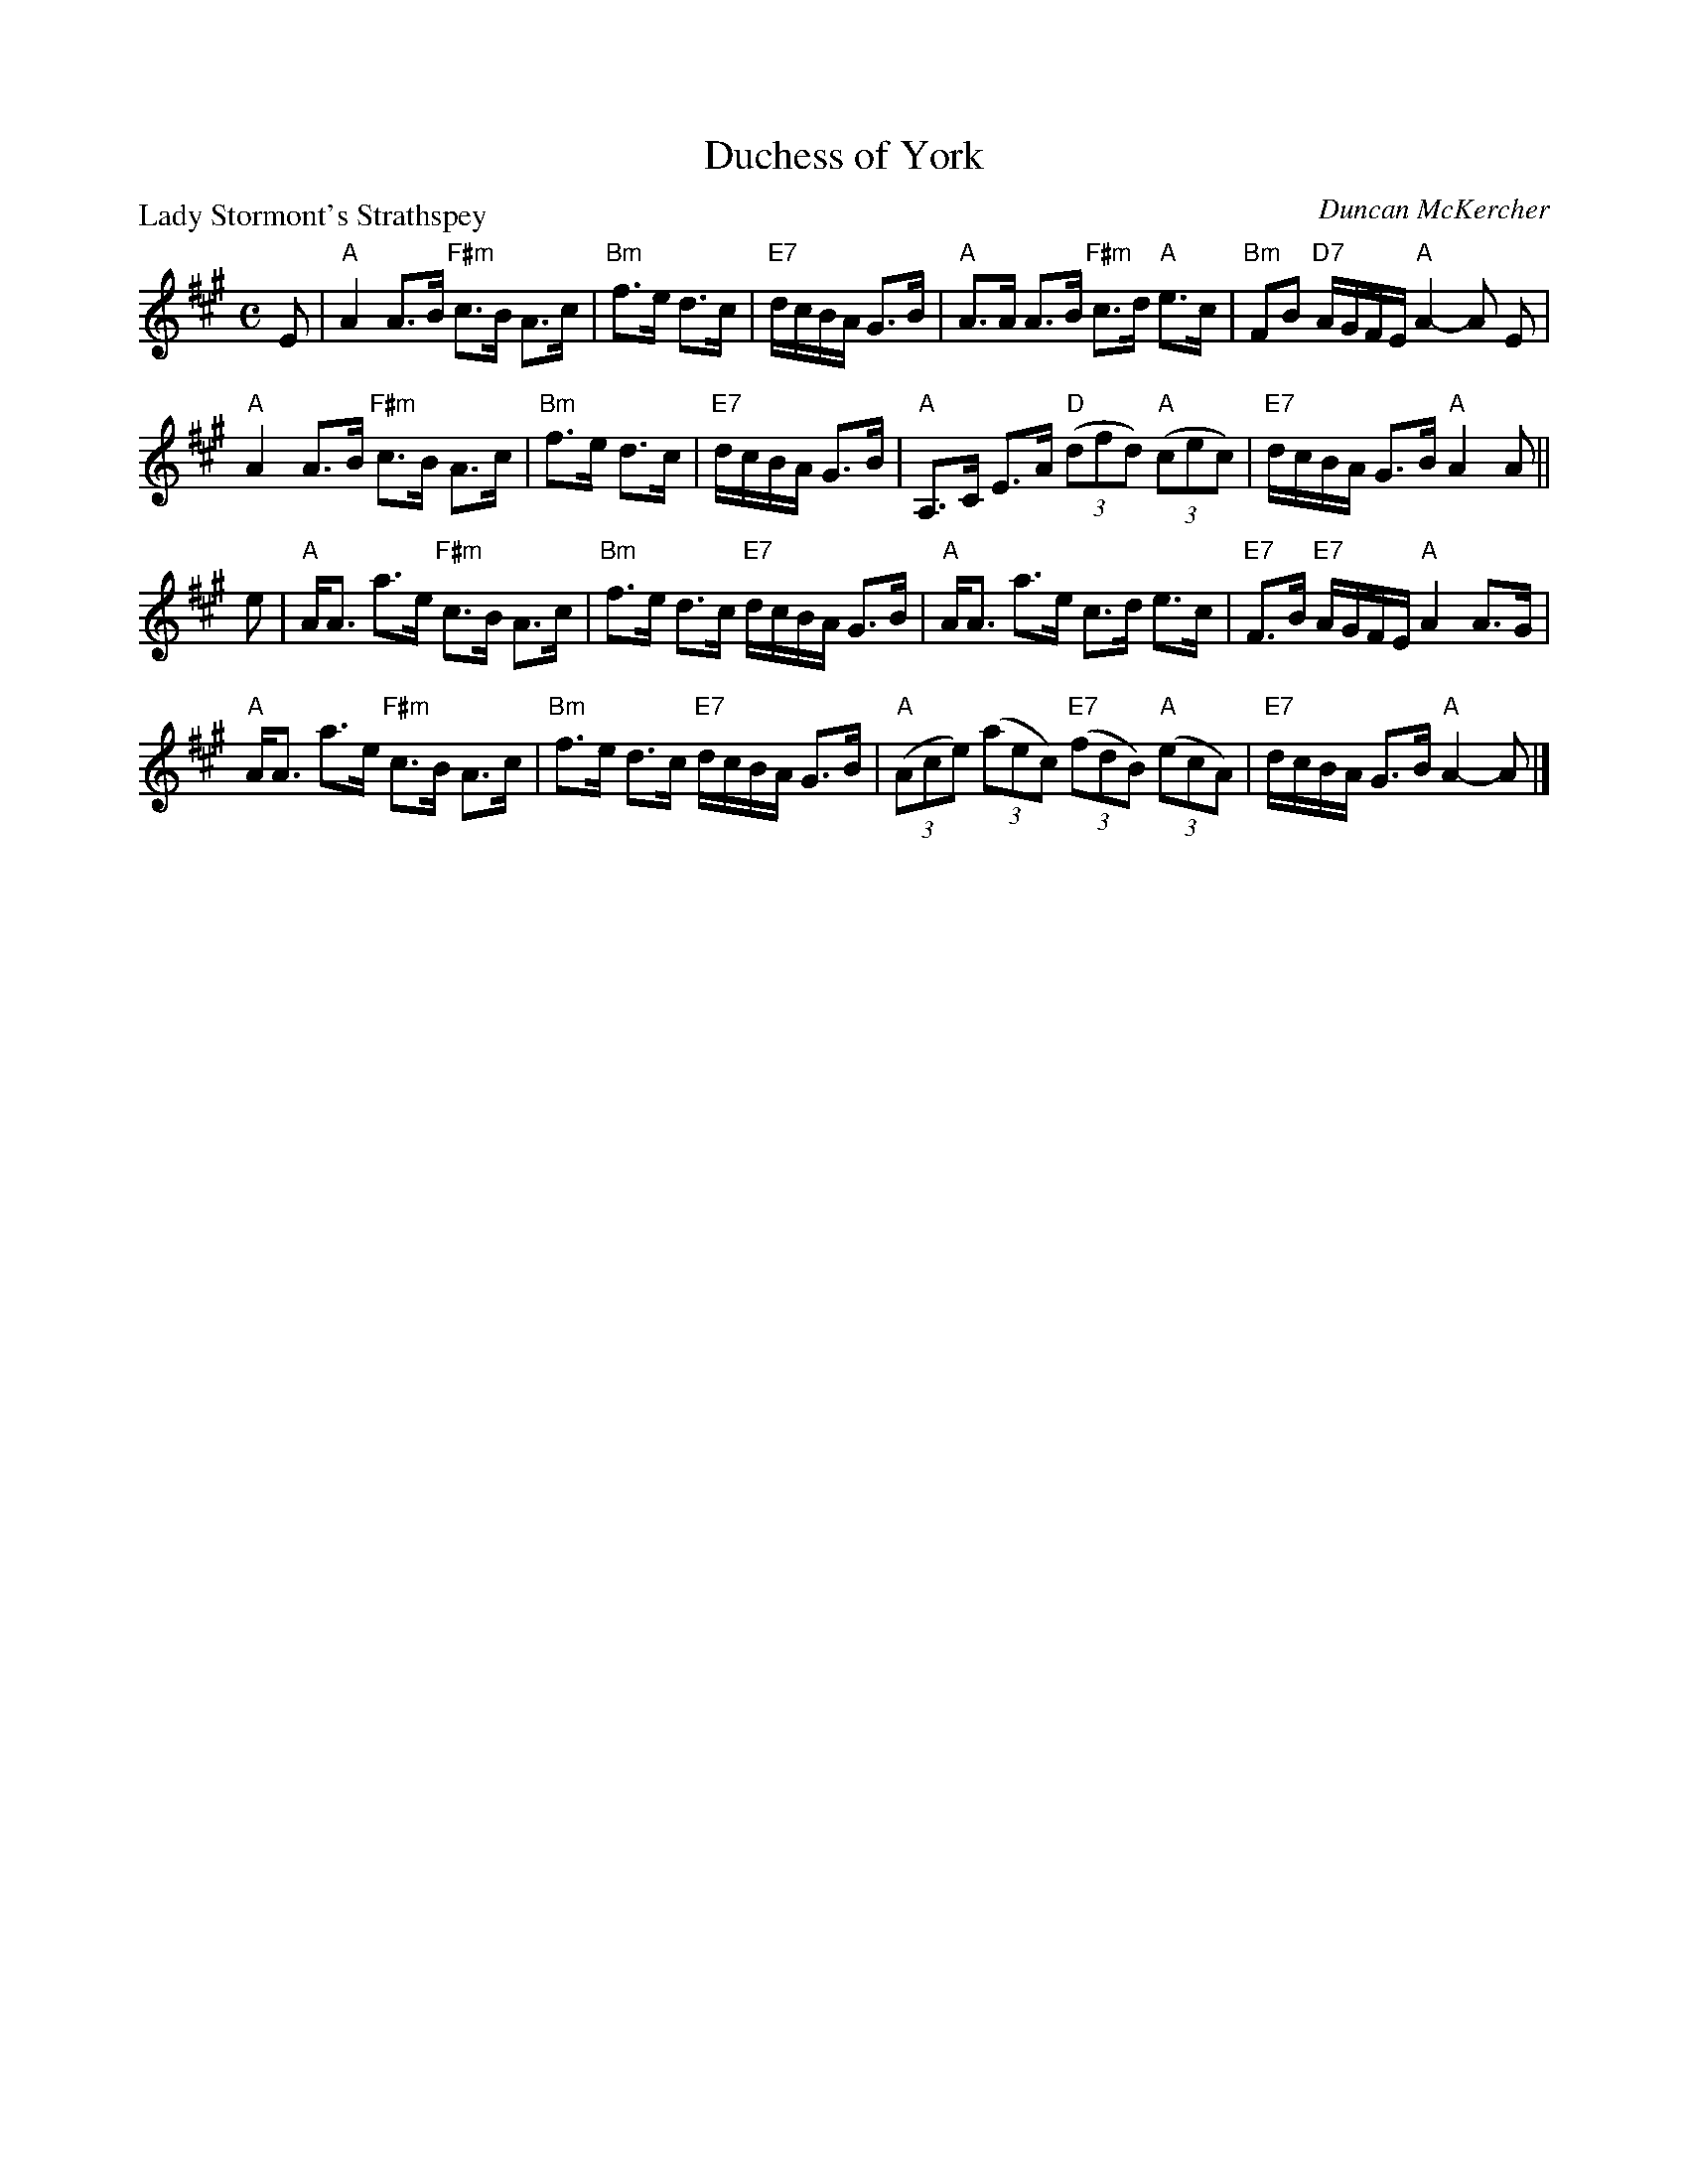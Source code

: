 X:2703
T:Duchess of York
P:Lady Stormont's Strathspey
C:Duncan McKercher
R:Strathspey (8x32)
B:RSCDS 27-3
Z:Anselm Lingnau <anselm@strathspey.org>
M:C
L:1/8
K:A
%
E|"A"A2 A>B "F#m"c>B A>c|"Bm"f>e d>c|"E7"d/c/B/A/ G>B|\
  "A"A>A A>B "F#m"c>d "A"e>c|"Bm"FB "D7"A/G/F/E/ "A"A2-A E|
  "A"A2 A>B "F#m"c>B A>c|"Bm"f>e d>c|"E7"d/c/B/A/ G>B|\
  "A"A,>C E>A "D"((3dfd) "A"((3cec)|"E7"d/c/B/A/ G>B "A"A2 A||
e|"A"A<A a>e "F#m"c>B A>c|"Bm"f>e d>c "E7"d/c/B/A/ G>B|\
  "A"A<A a>e c>d e>c|"E7"F>B "E7"A/G/F/E/ "A"A2 A>G|
  "A"A<A a>e "F#m"c>B A>c|"Bm"f>e d>c "E7"d/c/B/A/ G>B|\
  "A"((3Ace) ((3aec) "E7"((3fdB) "A"((3ecA)|"E7"d/c/B/A/ G>B "A"A2-A|]
